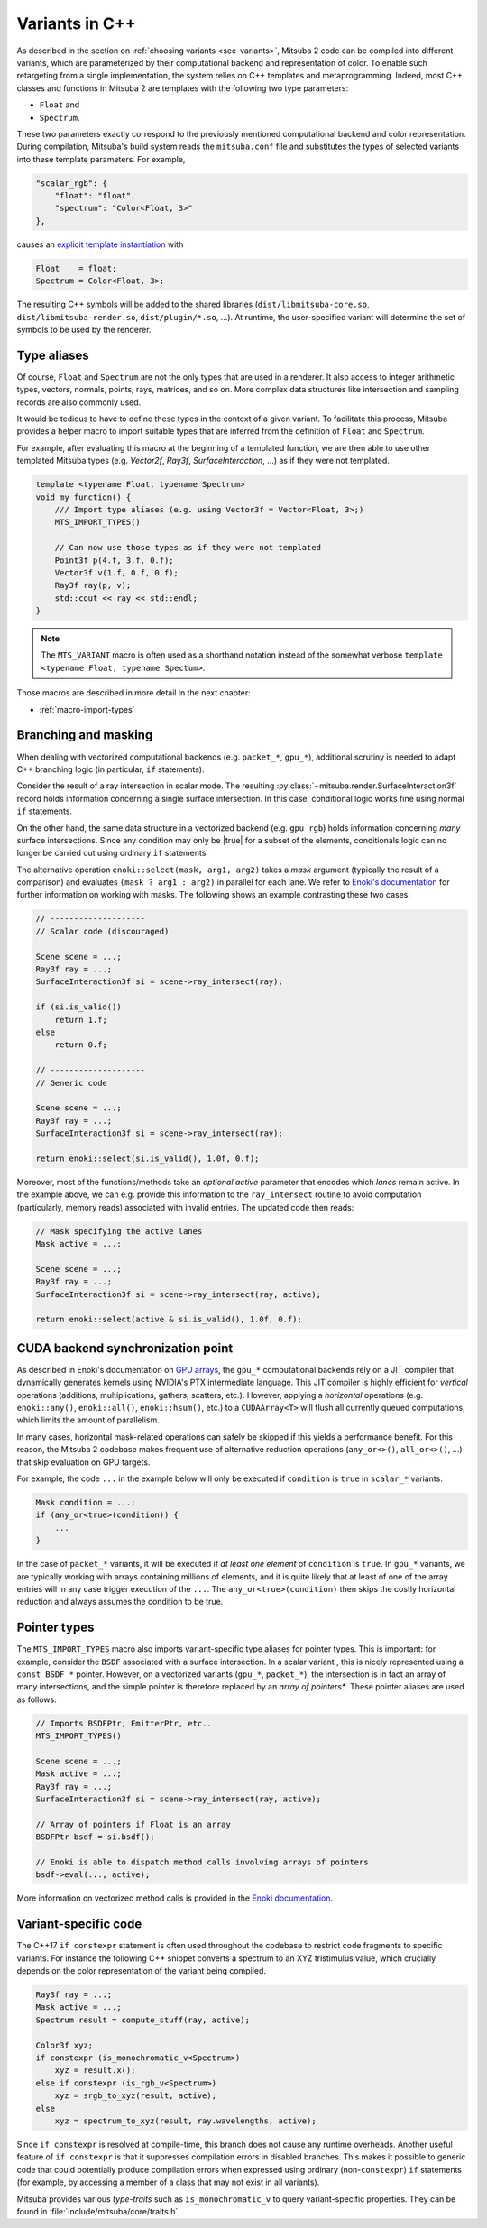 .. _sec-variants-cpp:

Variants in C++
===============

As described in the section on :ref:`choosing variants <sec-variants>`, Mitsuba
2 code can be compiled into different variants, which are parameterized by
their computational backend and representation of color. To enable such
retargeting from a single implementation, the system relies on C++ templates
and metaprogramming. Indeed, most C++ classes and functions in Mitsuba 2 are
templates with the following two type parameters:

- ``Float`` and
- ``Spectrum``.

These two parameters exactly correspond to the previously mentioned computational
backend and color representation. During compilation, Mitsuba's build system reads
the ``mitsuba.conf`` file and substitutes the types of selected variants into these
template parameters. For example,

.. code-block:: text

    "scalar_rgb": {
        "float": "float",
        "spectrum": "Color<Float, 3>"
    },

causes an
`explicit template instantiation <https://en.cppreference.com/w/cpp/language/class_template#Explicit_instantiation>`_
with

.. code-block::

    Float    = float;
    Spectrum = Color<Float, 3>;

The resulting C++ symbols will be added to the shared libraries
(``dist/libmitsuba-core.so``, ``dist/libmitsuba-render.so``,
``dist/plugin/*.so``, ...). At runtime, the user-specified variant will
determine the set of symbols to be used by the renderer.

Type aliases
------------

Of course, ``Float`` and ``Spectrum`` are not the only types that are used in a
renderer. It also access to integer arithmetic types, vectors, normals, points,
rays, matrices, and so on. More complex data structures like intersection and
sampling records are also commonly used.

It would be tedious to have to define these types in the context of a given
variant. To facilitate this process, Mitsuba provides a helper macro to import
suitable types that are inferred from the definition of ``Float`` and
``Spectrum``.

For example, after evaluating this macro at the beginning of a templated
function, we are then able to use other templated Mitsuba types (e.g.
`Vector2f`, `Ray3f`, `SurfaceInteraction`, ...) as if they were not templated.

.. code-block:: c++

    template <typename Float, typename Spectrum>
    void my_function() {
        /// Import type aliases (e.g. using Vector3f = Vector<Float, 3>;)
        MTS_IMPORT_TYPES()

        // Can now use those types as if they were not templated
        Point3f p(4.f, 3.f, 0.f);
        Vector3f v(1.f, 0.f, 0.f);
        Ray3f ray(p, v);
        std::cout << ray << std::endl;
    }

.. note:: 

    The ``MTS_VARIANT`` macro is often used as a shorthand notation instead of
    the somewhat verbose ``template <typename Float, typename Spectum>``.

Those macros are described in more detail in the next chapter:

- :ref:`macro-import-types`


Branching and masking
---------------------

When dealing with vectorized computational backends (e.g. ``packet_*``,
``gpu_*``), additional scrutiny is needed to adapt C++ branching logic (in
particular, ``if`` statements). 

Consider the result of a ray intersection in scalar mode. The resulting
:py:class:`~mitsuba.render.SurfaceInteraction3f` record holds information
concerning a single surface intersection. In this case, conditional logic works
fine using normal ``if`` statements.

On the other hand, the same data structure in a vectorized backend (e.g.
``gpu_rgb``) holds information concerning *many* surface intersections. Since
any condition may only be |true| for a subset of the elements, conditionals
logic can no longer be carried out using ordinary ``if`` statements. 

The alternative operation ``enoki::select(mask, arg1, arg2)`` takes a *mask*
argument (typically the result of a comparison) and evaluates ``(mask ? arg1 :
arg2)`` in parallel for each lane. We refer to `Enoki's documentation
<https://enoki.readthedocs.io/en/master/basics.html#working-with-masks>`_ for
further information on working with masks. The following shows an example
contrasting these two cases:

.. code-block:: cpp

    // --------------------
    // Scalar code (discouraged)

    Scene scene = ...;
    Ray3f ray = ...;
    SurfaceInteraction3f si = scene->ray_intersect(ray);

    if (si.is_valid())
        return 1.f;
    else
        return 0.f;

    // --------------------
    // Generic code

    Scene scene = ...;
    Ray3f ray = ...;
    SurfaceInteraction3f si = scene->ray_intersect(ray);

    return enoki::select(si.is_valid(), 1.0f, 0.f);

Moreover, most of the functions/methods take an *optional* `active` parameter
that encodes which *lanes* remain active. In the example above, we can e.g.
provide this information to the ``ray_intersect`` routine to avoid computation
(particularly, memory reads) associated with invalid entries. The updated code
then reads:

.. code-block:: cpp

    // Mask specifying the active lanes
    Mask active = ...;

    Scene scene = ...;
    Ray3f ray = ...;
    SurfaceInteraction3f si = scene->ray_intersect(ray, active);

    return enoki::select(active & si.is_valid(), 1.0f, 0.f);

CUDA backend synchronization point
----------------------------------

As described in Enoki's documentation on `GPU arrays
<https://enoki.readthedocs.io/en/master/gpu.html#suggestions-regarding-horizontal-operations>`_,
the ``gpu_*`` computational backends rely on a JIT compiler that dynamically
generates kernels using NVIDIA's PTX intermediate language. This JIT compiler
is highly efficient for *vertical* operations (additions, multiplications,
gathers, scatters, etc.).  However, applying a *horizontal* operations (e.g.
``enoki::any()``, ``enoki::all()``, ``enoki::hsum()``, etc.) to a
``CUDAArray<T>`` will flush all currently queued computations, which limits the
amount of parallelism.

In many cases, horizontal mask-related operations can safely be skipped if this
yields a performance benefit. For this reason, the Mitsuba 2 codebase makes
frequent use of alternative reduction operations (``any_or<>()``,
``all_or<>()``, ...) that skip evaluation on GPU targets. 

For example, the code ``...`` in the example below will
only be executed if ``condition`` is ``true`` in ``scalar_*`` variants.

.. code-block:: cpp

    Mask condition = ...;
    if (any_or<true>(condition)) {
        ...
    }

In the case of ``packet_*`` variants, it will be executed if *at least one
element* of ``condition`` is ``true``. In ``gpu_*`` variants, we are typically
working with arrays containing millions of elements, and it is quite likely
that at least of one of the array entries will in any case trigger execution of the
``...``. The ``any_or<true>(condition)`` then skips the costly horizontal reduction
and always assumes the condition to be true. 

Pointer types
-------------

The ``MTS_IMPORT_TYPES`` macro also imports variant-specific type aliases for
pointer types. This is important: for example, consider the ``BSDF`` associated
with a surface intersection. In a scalar variant , this is nicely represented
using a ``const BSDF *`` pointer. However, on a vectorized variants (``gpu_*``,
``packet_*``), the intersection is in fact an array of many intersections, and
the simple pointer is therefore replaced by an *array of pointers**. These
pointer aliases are used as follows:

.. code-block:: c++

    // Imports BSDFPtr, EmitterPtr, etc..
    MTS_IMPORT_TYPES()

    Scene scene = ...;
    Mask active = ...;
    Ray3f ray = ...;
    SurfaceInteraction3f si = scene->ray_intersect(ray, active);

    // Array of pointers if Float is an array
    BSDFPtr bsdf = si.bsdf();

    // Enoki is able to dispatch method calls involving arrays of pointers
    bsdf->eval(..., active);

More information on vectorized method calls is provided in the `Enoki
documentation <https://enoki.readthedocs.io/en/master/calls.html>`_.

Variant-specific code
---------------------

The C++17 ``if constexpr`` statement is often used throughout the codebase to
restrict code fragments to specific variants. For instance the following C++
snippet converts a spectrum to an XYZ tristimulus value, which crucially
depends on the color representation of the variant being compiled.

.. code-block:: c++

    Ray3f ray = ...;
    Mask active = ...;
    Spectrum result = compute_stuff(ray, active);

    Color3f xyz;
    if constexpr (is_monochromatic_v<Spectrum>)
        xyz = result.x();
    else if constexpr (is_rgb_v<Spectrum>)
        xyz = srgb_to_xyz(result, active);
    else
        xyz = spectrum_to_xyz(result, ray.wavelengths, active);

Since ``if constexpr`` is resolved at compile-time, this branch does not cause
any runtime overheads. Another useful feature of ``if constexpr`` is that it
suppresses compilation errors in disabled branches. This makes it possible to
generic code that could potentially produce compilation errors when expressed
using ordinary (non-``constexpr``) ``if`` statements (for example, by accessing
a member of a class that may not exist in all variants).

Mitsuba provides various *type-traits* such as ``is_monochromatic_v`` to query
variant-specific properties. They can be found in
:file:`include/mitsuba/core/traits.h`.
